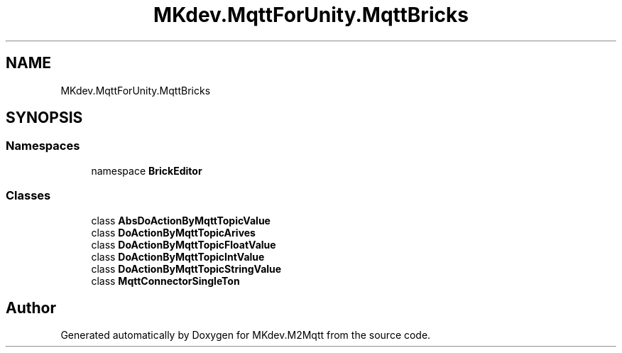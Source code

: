 .TH "MKdev.MqttForUnity.MqttBricks" 3 "Thu May 9 2019" "MKdev.M2Mqtt" \" -*- nroff -*-
.ad l
.nh
.SH NAME
MKdev.MqttForUnity.MqttBricks
.SH SYNOPSIS
.br
.PP
.SS "Namespaces"

.in +1c
.ti -1c
.RI "namespace \fBBrickEditor\fP"
.br
.in -1c
.SS "Classes"

.in +1c
.ti -1c
.RI "class \fBAbsDoActionByMqttTopicValue\fP"
.br
.ti -1c
.RI "class \fBDoActionByMqttTopicArives\fP"
.br
.ti -1c
.RI "class \fBDoActionByMqttTopicFloatValue\fP"
.br
.ti -1c
.RI "class \fBDoActionByMqttTopicIntValue\fP"
.br
.ti -1c
.RI "class \fBDoActionByMqttTopicStringValue\fP"
.br
.ti -1c
.RI "class \fBMqttConnectorSingleTon\fP"
.br
.in -1c
.SH "Author"
.PP 
Generated automatically by Doxygen for MKdev\&.M2Mqtt from the source code\&.
